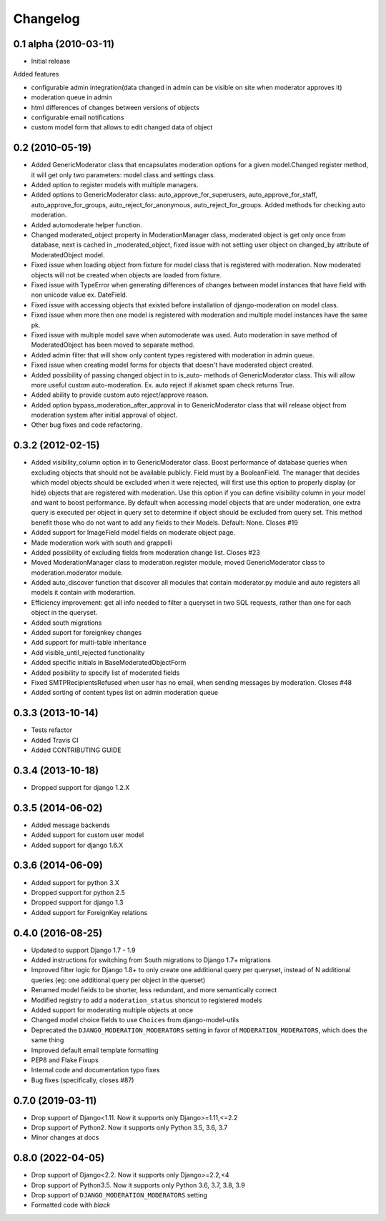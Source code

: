 Changelog
=========

0.1 alpha (2010-03-11)
----------------------

* Initial release

Added features

- configurable admin integration(data changed in admin can be visible on 
  site when moderator approves it)
- moderation queue in admin
- html differences of changes between versions of objects
- configurable email notifications
- custom model form that allows to edit changed data of object

0.2 (2010-05-19)
----------------

- Added GenericModerator class that encapsulates moderation options for a given model.Changed register method, it  will get only two parameters: model class  and settings class.
- Added option to register models with multiple managers.
- Added options to GenericModerator class: auto_approve_for_superusers, auto_approve_for_staff, auto_approve_for_groups, auto_reject_for_anonymous, auto_reject_for_groups. Added methods for checking auto moderation.
- Added automoderate helper function.
- Changed moderated_object property in ModerationManager class, moderated object is get only once from database, next is cached in _moderated_object, fixed issue with not setting user object on changed_by attribute of ModeratedObject model. 
- Fixed issue when loading object from fixture for model class that is registered with moderation. Now moderated objects will not be created when objects are loaded from fixture.
- Fixed issue with TypeError when generating differences of changes between model instances that have field with non unicode value ex. DateField.
- Fixed issue with accessing objects that existed before installation of django-moderation on model class.
- Fixed issue when more then one model is registered with moderation and multiple model instances have the same pk. 
- Fixed issue with multiple model save when automoderate was used. Auto moderation in save method of ModeratedObject has been moved to separate method.
- Added admin filter that will show only content types registered with moderation in admin queue. 
- Fixed issue when creating model forms for objects that doesn't have moderated object created.
- Added possibility of passing changed object in to is_auto- methods of GenericModerator class. This will allow more useful custom auto-moderation. Ex. auto reject if akismet spam check returns True.
- Added ability to provide custom auto reject/approve reason.
- Added option bypass_moderation_after_approval in to GenericModerator class that will release object from moderation system after initial approval of object.
- Other bug fixes and code refactoring.

0.3.2 (2012-02-15)
------------------

- Added visibility_column option in to GenericModerator class. Boost performance of database queries when excluding objects that should not be available publicly. Field must by a BooleanField. The manager that decides which model objects should be excluded when it were rejected, will first use this option to properly display (or hide) objects that are registered with moderation. Use this option if you can define visibility column in your model and want to boost performance. By default when accessing model objects that are under moderation, one extra query is executed per object in query set to determine if object should be excluded from query set. This method benefit those who do not want to add any fields to their Models. Default: None. Closes #19
- Added support for ImageField model fields on moderate object page.
- Made moderation work with south and grappelli
- Added possibility of excluding fields from moderation change list. Closes #23
- Moved ModerationManager class to moderation.register module, moved GenericModerator class to moderation.moderator module.
- Added auto_discover function that discover all modules that contain moderator.py module and auto registers all models it contain with moderartion.
- Efficiency improvement: get all info needed to filter a queryset in two SQL requests, rather than one for each object in the queryset.
- Added south migrations
- Added suport for foreignkey changes
- Add support for multi-table inheritance
- Add visible_until_rejected functionality
- Added specific initials in BaseModeratedObjectForm
- Added posibility to specify list of moderated fields
- Fixed SMTPRecipientsRefused when user has no email, when sending messages by moderation. Closes #48
- Added sorting of content types list on admin moderation queue

0.3.3 (2013-10-14)
------------------

- Tests refactor
- Added Travis CI
- Added CONTRIBUTING GUIDE

0.3.4 (2013-10-18)
------------------

- Dropped support for django 1.2.X

0.3.5 (2014-06-02)
------------------
- Added message backends
- Added support for custom user model
- Added support for django 1.6.X

0.3.6 (2014-06-09)
------------------

- Added support for python 3.X
- Dropped support for python 2.5
- Dropped support for django 1.3
- Added support for ForeignKey relations

0.4.0 (2016-08-25)
------------------

- Updated to support Django 1.7 - 1.9
- Added instructions for switching from South migrations to Django 1.7+ migrations
- Improved filter logic for Django 1.8+ to only create one additional query per queryset, instead of N additional queries (eg: one additional query per object in the querset)
- Renamed model fields to be shorter, less redundant, and more semantically correct
- Modified registry to add a ``moderation_status`` shortcut to registered models
- Added support for moderating multiple objects at once
- Changed model choice fields to use ``Choices`` from django-model-utils
- Deprecated the ``DJANGO_MODERATION_MODERATORS`` setting in favor of ``MODERATION_MODERATORS``, which does the same thing
- Improved default email template formatting
- PEP8 and Flake Fixups
- Internal code and documentation typo fixes
- Bug fixes (specifically, closes #87)

0.7.0 (2019-03-11)
------------------

- Drop support of Django<1.11. Now it supports only Django>=1.11,<=2.2
- Drop support of Python2. Now it supports only Python 3.5, 3.6, 3.7
- Minor changes at docs


0.8.0 (2022-04-05)
------------------

- Drop support of Django<2.2. Now it supports only Django>=2.2,<4
- Drop support of Python3.5. Now it supports only Python 3.6, 3.7, 3.8, 3.9
- Drop support of ``DJANGO_MODERATION_MODERATORS`` setting
- Formatted code with `black`